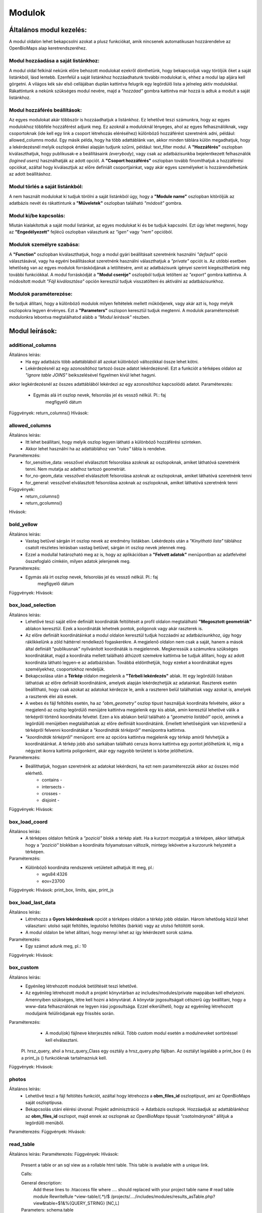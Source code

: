 Modulok
*******

Általános modul kezelés:  
========================

A modul oldalon lehet bekapcsolni azokat a plusz funkciókat, amik nincsenek automatikusan hozzárendelve az OpenBioMaps alap keretrendszeréhez.

Modul hozzáadása a saját listánkhoz:
------------------------------------
A modul oldal felkínál nekünk előre behozott modulokat ezekről dönthetünk, hogy bekapcsoljuk vagy töröljük őket a saját listánkból, lásd lentebb. Ezenfelül a saját listánkhoz hozzáadhatunk további modulokat is, ehhez a modul lap aljára kell görgetni. A világos kék sáv első cellájában duplán kattintva felugrik egy legördülő lista a jelneleg aktív modulokkal. Rákattintunk a nekünk szükséges modul nevére, majd a *"hozzáad"* gombra kattintva már hozzá is adtuk a modult a saját listánkhoz.

Modul hozzáférés beállítások:
-----------------------------
Az egyes modulokat akár többször is hozzáadhatjuk a listánkhoz. Ez lehetővé teszi számunkra, hogy az egyes modulokhoz többféle hozzáférést adjunk meg. Ez azoknál a moduloknál lényeges, ahol az egyes felhasználóknak, vagy csoportoknak (ide kell egy link a csoport létrehozás eléréséhez) különböző hozzáférést szeretnénk adni, például: allowed_columns modul. Egy másik példa, hogy ha több adattáblánk van, akkor minden táblára külön megadhatjuk, hogy a lekérdezésnél melyik oszlopok értékei alapján tudjunk szűrni, például: text_filter modul.  
A **"Hozzáférés"** oszlopban kiválaszthatjuk, hogy publikusak-e a beállításaink *(everybody)*, vagy csak az adatbázisunkba bejelentkezett felhasználók *(logined users)* használhatják az adott opciót. A **"Csoport hozzáférés"** oszlopban tovább finomíthatjuk a hozzáférési opciókat, azáltal hogy kiválasztjuk az előre definiált csoportjainkat, vagy akár egyes személyeket is hozzárendelhetünk az adott beállításhoz.

Modul törlés a saját listánkból:
--------------------------------
A nem használt modulokat ki tudjuk törölni a saját listánkból úgy, hogy a **"Module name"** oszlopban kitöröljük az adatbázis nevét és rákattintunk a **"Műveletek"** oszlopban található *"módosít"* gombra.

Modul ki/be kapcsolás:
----------------------
Miután kialakítottuk a saját modul listánkat, az egyes modulokat ki és be tudjuk kapcsolni. Ezt úgy lehet megtenni, hogy az **"Engedélyezett"** fejlécű oszlopban választunk az *"igen"* vagy *"nem"* opcióból. 

Modulok személyre szabása:
--------------------------
A **"Function"** oszlopban kiválaszthatjuk, hogy a modul gyári beállításait szeretnénk használni *"default"* opció választásával, vagy ha egyéni beállításokat szeretnénk használni választhatjuk a *"private"* opciót is. Az utóbbi esetben lehetőség van az egyes modulok forráskódjának a letöltésére, amit az adatbázisunk igényei szerint kiegészíthetünk még további funkciókkal. A modul forráskódját a **"Modul cseréje"** oszlopból tudjuk letölteni az *"export"* gombra kattintva. A módosított modult *"Fájl kiválasztása"* opción keresztül tudjuk visszatölteni és aktiválni az adatbázisunkhoz.

Modulok paraméterezése:
-----------------------
Be tudjuk állítani, hogy a különböző modulok milyen feltételek mellett működjenek, vagy akár azt is, hogy melyik oszlopokra legyen érvényes. Ezt a **"Parameters"** oszlopon keresztül tudjuk megtenni. A modulok paraméterezését modulonkra lebontva megtalálhatod alább a *"Modul leírások"* részben.


Modul leírások:
===============

additional_columns
------------------
Általános leírás:
	* Ha egy adatbázis több adattáblából áll azokat különböző változókkal össze lehet kötni.
	* Lekérdezésnél az egy azonosítóhoz tartozó össze adatot lekérdezésnél. Ezt a funkciót a térképes oldalon az *"ignore table JOINS"* beikszelésével figyelmen kívül lehet hagyni.

akkor legkérdezésnél az összes adattáblából lekérdezi az egy azonosítóhoz kapcsolódó adatot. 
Paraméterezés:
	* Egymás alá írt oszlop nevek, felsorolás jel és vessző nélkül. Pl.:	faj
										megfigyelő
										dátum
Függvények: return_columns()
Hívások:

allowed_columns
---------------
Általános leírás: 
	* Itt lehet beállítani, hogy melyik oszlop legyen látható a különböző hozzáférési szinteken. 
	* Akkor lehet használni ha az adattáblához van *"rules"* tábla is rendelve.
Paraméterezés:
	* for_sensitive_data: vesszővel elválasztott felsorolása azoknak az oszlopoknak, amiket láthatóvá szeretnénk tenni. Nem mutatja az adathoz tartozó geometriát.
	* for_no-geom_data: vesszővel elválasztott felsorolása azoknak az oszlopoknak, amiket láthatóvá szeretnénk tenni
	* for_general: vesszővel elválasztott felsorolása azoknak az oszlopoknak, amiket láthatóvá szeretnénk tenni

Függvények:
	* return_columns() 
	* return_gcolumns()
Hívások:

bold_yellow
-----------
Általános leírás: 
	* Vastag betűvel sárgán írt oszlop nevek az eredmény listákban. Lekérdezés után a *"Kinyitható lista"* táblához csatolt részletes leírásban vastag betűvel, sárgán írt oszlop nevek jelennek meg.
	* Ezzel a modullal határozható meg az is, hogy az aplikációban a **"Felvett adatok"** menüpontban az adatfelvétel összefoglaló címkéin, milyen adatok jelenjenek meg.
Paraméterezés:
	* Egymás alá írt oszlop nevek, felsorolás jel és vessző nélkül. Pl.:	faj
										megfigyelő
										dátum
Függvények:
Hívások:

box_load_selection
------------------
Általános leírás:
	* Lehetővé teszi saját előre definiált koordináták feltöltését a profil oldalon megtalálható **"Megosztott geometriák"** ablakon keresztül. Ezek a koordináták lehetnek pontok, poligonok vagy akár raszterek is.
	* Az előre definiált koordinátáinkat a modul oldalon keresztül tudjuk hozzáadni az adatbázisunkhoz, úgy hogy ráklikkelünk a zöld háttérrel rendelkező fogaskerékre. A megjelenő oldalon nem csak a saját, hanem a mások által definiált "publikusnak" nyilvánított koordináták is megjelennek. Megkeressük a számunkra szükséges koordinátákat, majd a koordináta mellett található áthúzott szemekre kattintva be tudjuk állítani, hogy az adott koordináta látható legyen-e az adatbázisban. Továbbá eldönthetjük, hogy ezeket a koordinátákat egyes személyekhez, csoportokhoz rendeljük.
	* Bekapcsolása után a **Térkép** oldalon megjelenik a **"Térbeli lekérdezés"** ablak. Itt egy legördülő listában láthatóak az előre definiált koordinátáink, amelyek alapján lekérdezhetjük az adatainkat. Raszterek esetén beállítható, hogy csak azokat az adatokat kérdezze le, amik a raszteren belül találhatóak vagy azokat is, amelyek a raszterek élei alá esnek.
	* A webes és fájl feltöltés esetén, ha az *"obm_geometry"* oszlop típust használjuk koordináta felvételre, akkor a megjelenő az oszlop legördülő menüjére kattintva megjelenik egy kis ablak, amin keresztül lehetővé válik a térképről történő koordináta felvétel. Ezen a kis ablakon belül található a *"geometria listából"* opció, aminek a legördülő menüjében megtalálhatóak az előre deifiniált koordinátáink. Emellett lehetőségünk van közvetlenül a térképről felvenni koordinátákat a *"koordináták térképről"* menüpontra kattintva.
	* *"koordináták térképről"*  menüpont: erre az opcióra kattintva megjelenik egy térkép amiről felvhetjük a koordinátáinkat. A térkép jobb alsó sarkában található ceruza ikonra kattintva egy pontot jelölhetünk ki, míg a négyzet ikonra kattinta poligonként, akár egy nagyobb területet is körbe jelölhetünk.
Paraméterezés:
	* Beállíthatjuk, hogyan szeretnénk az adatokat lekérdezni, ha ezt nem paraméterezzük akkor az összes mód elérhető.
		* contains -
		* intersects -
		* crosses -
		* disjoint -
Függvények:
Hívások:

box_load_coord
--------------
Általános leírás:
	* A térképes oldalon feltűnik a *"pozició"* blokk a térkép alatt. Ha a kurzort mozgatjuk a térképen, akkor láthatjuk hogy a *"pozició"* blokkban a koordináta folyamatosan változik, mintegy lekövetve a kurzorunk helyzetét a térképen.
Paraméterezés:
	* Különböző koordináta rendszerek vetületeit adhatjuk itt meg, pl.:
				* wgs84:4326
				* eov=23700
Függvények:
Hívások: print_box, limits, ajax, print_js

box_load_last_data
------------------
Általános leírás:
	* Létrehozza a **Gyors lekérdezések** opciót a térképes oldalon a térkép jobb oldalán. Három lehetőség közül lehet választani: utolsó saját feltöltés, legutolsó feltöltés (bárkié) vagy az utolsó feltöltött sorok.
	* A modul oldalon be lehet állítani, hogy mennyi lehet az így lekérdezett sorok száma.
Paraméterezés:
	* Egy számot adunk meg, pl.: 10
Függvények:
Hívások:

box_custom
----------
Általános leírás:
	* Egyénileg létrehozott modulok betöltését teszi lehetővé.
	* Az egyénileg létrehozott modult a projekt könyvtárban az includes/modules/private mappában kell elhelyezni. Amennyiben szükséges, létre kell hozni a könyvtárat. A könyvtár jogosultságait célszerű úgy beállítani, hogy a www-data felhasználónak ne legyen írási jogosultsága. Ezzel elkerülhető, hogy az egyénileg létrehozott moduljaink felülíródjanak egy frissítés során.
Paraméterezés:
	* A modul(ok) fájlneve kiterjesztés nélkül. Több custom modul esetén a modulneveket sortöréssel kell elválasztani.
    Pl. hrsz_query, ahol a hrsz_query_Class egy osztály a hrsz_query.php fájlban. Az osztályt legalább a print_box () és a print_js () funkcióknak tartalmazniuk kell.
Függvények:
Hívások:

photos
------
Általános leírás:
	* Lehetővé teszi a fájl feltöltés funkciót, azáltal hogy létrehozza a **obm_files_id** oszloptípust, ami az OpenBioMaps saját oszloptípusa.
	* Bekapcsolás utáni elérési útvonal: Projekt adminisztráció -> Adatbázis oszlopok. Hozzáadjuk az adattáblánkhoz az **obm_files_id** oszlopot, majd ennek az oszlopnak az *OpenBioMaps* típusát *"csatolmánynak"* állítjuk a legördülő menüből.
Paraméterezés:
Függvények:
Hívások:

read_table
----------
Általános leírás:
Paraméterezés:
Függvények:
Hívások:
    Present a table or an sql view as a rollable html table. This table is available with a unique link.

    Calls:

    General description:
        Add these lines to .htaccess file where  .... should replaced with your project table name
        # read table module
        RewriteRule ^view-table/(.*)/$ /projects/..../includes/modules/results_asTable.php?view&table=$1&%{QUERY_STRING} [NC,L]

    Parameters: schema.table
        or
        schema.table:default-order-column

results_summary
---------------
Általános leírás:
Paraméterezés:
Függvények:
Hívások:
    Summary of results.

results_table
-------------
Általános leírás:
Paraméterezés:
Függvények:
Hívások:
    create a full html table of the results
    
    Hívások:
    
    Általános leírás:
        Nincs használva, mert nagy adatmennyiségeknél nagyon megterhelő a böngészőnek. Pár száz sor adat az még ok.
        Tovább lehet persze fejleszteni lapozós lekérdezőssé, vagy valami eleve kisebb táblázatok megjelenítéséhez.
    
    Paraméterek:

    Create a full html table of the results.

    Calls:

    General description:
        Not used!!

    Parameters:

results_asList
--------------
Általános leírás:
Paraméterezés:
Függvények:
Hívások:
    Create foldable slides like results.

    Calls: results_builder()

    General description:

    Parameters:

results_asGPX
-------------
Általános leírás:
Paraméterezés:
Függvények:
Hívások:
    Save results as a GPX file.

    Calls:

    General description:

    Parameters:

results_asCSV
-------------
Általános leírás:
Paraméterezés:
Függvények:
Hívások:
    Save results as a csv file.

    Hívások:

    Általános leírás:

    Paraméterek:

results_asJSON
--------------
Általános leírás:
Paraméterezés:
Függvények:
Hívások:
    Save results as a JSON file.

    Calls:

    General description:

    Parameters:

results_asSHP
-------------
Általános leírás:
Paraméterezés:
Függvények:
Hívások:
    Save results as a shp file.

    Calls:

    General description:

    Parameters:

results_buttons
---------------
Általános leírás:
Paraméterezés:
Függvények:
Hívások:
    Save and other button above results section, under map.

    Calls:

    General description:

    Parameters:

results_asStable
----------------
Általános leírás:
Paraméterezés:
Függvények:
Hívások:
    Compact results table Stable.

    Calls:

    General description:

    Parameters:

results_specieslist
-----------
Általános leírás:
Paraméterezés:
Függvények:
Hívások:
    Specieslist summary above results.

    Calls:

    General description:

    Parameters:

text_filter
-----------
Általános leírás:
Paraméterezés:
Függvények:
Hívások:
    Taxon and other text filters.

    Calls:

    General description:
        create boxes
        assemble WHERE part of query string

    Parameters: complex example:

    magyar
    obm_taxon
    megj::colour_rings
    obm_datum
    obm_uploading_date
    obm_uploader_user
    d.szamossag:nested(d.egyedszam):autocomplete
    d.egyedszam:values():
    obm_files_id
    faj::autocomplete

text_filter2
-----------
Általános leírás:
Paraméterezés:
Függvények:
Hívások:
    Advanced taxon and other text filters.

    Calls:

    General description:
        create boxes
        assemble WHERE part of query string

    Parameters: example:


transform_data
--------------
Általános leírás:
Paraméterezés:
Függvények:
Hívások:
    Transform data

    Calls:

    General description:
        In result list it transform data as need
        E.g. geometry to wkt

    Parameters: example:

    obm_geometry:geom
    obm_uploading_id:uplid
    tema:mmm

extra_params
------------
Általános leírás:
Paraméterezés:
Függvények:
Hívások:
    Extra input paramaters for forms.

    Calls:

    General description:

    Parameters:

box_load_selection
-----------
Általános leírás:
Paraméterezés:
Függvények:
Hívások:

If this module is enabled "Manage custom geometries" option will appear on your profile page.

It is possible to upload or draw custom geometries for further action. These action can be make spatial queries or assign geometry to uploaded data.

You can manage the custom geometries in the profile page by following two links: shared geometries and own geometries.

Following the own geometries link you can delete or share, rename and modify the view options of your geometries. The view options are the following: View in spatial selection list and View in upload data - assign named spatial forms list.

Following the shared geometries link you can rename the geometries and modify the view options. You cannot delete the shared geometries!

restricted_data
---------------
Általános leírás:
Paraméterezés:
Függvények:
Hívások:
    Rule based data restriction

    alls

    Functions: rule_data()

    General description:

    Parameters:


identify_point
--------------
Általános leírás:
Paraméterezés:
Függvények:
Hívások:
    A tool for identify one or more data elements on the map

    Calls:

    Functions: return_data(), print_button()

    General description:

    Parameters:
        column names

        json object: shows a hyperlink.

            elements:

                type - obligatory, egyelőre csak a "link" érték működik

                href - obligatory - hivatkozás címe

                label - obligatory - a link/gomb szövege/cimkéje - többnyelvűséget támogatja

                class - optional - a linkhez rendelt osztályok

                id - optional - a linkhez rendelt azonosító

                target - optional - alapértelmezett "_blank"

                params - optional - a href elem paraméterei

            A href elemet a modul-paraméterek közt felsorolt oszlopok értékeivel paraméterezhetjük. lásd a példát:

            Példa:
            { "type": "link", "href": "//example.com?nest_id=%1%&species=%2%", "label": "str_add_data", "class": "pure-button button-href", "params": ["obm_id","species"] }

            A fenti példa a következő hiperlinket fogja generálni:

            <a href="//example.com?nest_id=2898&species=Brachyramphus perdix" target="_blank" id="" class="pure-button button-href">Adat hozzáadása</a>

            A json-t egy sorosra kell tömöríteni!

notify
------
Általános leírás:
Paraméterezés:
Függvények:
Hívások:
    Creates custom postgres based notify events.

    Calls:

    Functions: listen(), unlisten(), notify(), email()

    General description:

    Parameters:

custom_data_check
-----------------
Általános leírás:
Paraméterezés:
Függvények:
Hívások:
    Custom data checks of upload data.

    Calls:

    Functions: list(), check()

    General description:

    Parameters:

custom_filetype
---------------
Általános leírás:
Paraméterezés:
Függvények:
Hívások:
    Custom file preparation. E.g. observado style CSV

    Calls:

    Functions: option_list(), custom_read()

    General description:

    Parameters:

create_pg_user
--------------
Általános leírás:
Paraméterezés:
Függvények:
Hívások:
If this module is enabled "Create postgres user" option will appear on your profile page.

   Create a restricted access postgres user

    Calls:

    Functions: create_pg_user(), show_button()

    General description:

        By enabling the module (who has the right to use the module), users can create their own postgres user. This user can only read from the database.
        It can read all the data tables assigned to the project.
        It can only connect to a database from one client program at a time.
        After one year, Its access expires automatically.
        Users can renew their access at any time.

    Parameters:

    Behatárolt hozzáférésű POSTGRES felhasználó létrehozása
    
    Hívások:
    
    Függvények: create_pg_user(), show_button()
        
    Általános leírás:
        A modul engedélyezésével (akik kapnak jogot a modul használatára) a felhazsnálók tudnak maguknak saját postgres felhazsnálót készíteni. 
        Ez a felhasználó csak olvasni tud az adatbázisból, módosítani, törölni nem. 
        Minden a projekthez rendelt adattáblát tud olvasni.
        Egyszerre csak egy kliens programból tud az adatbázishoz kapcsolódni.
        Egy év után automatikusan lejár a hozzáférése.
        Bármikor megújíthatja a hozzáférését a felhasználó.
    
    Paraméterek:

grid_view
---------
Általános leírás:
Paraméterezés:
Függvények:
Hívások:
    View data on selected polygon grid

    Calls:

    Functions: print_box(), default_grid_geom(), get_grid_layer()

    General description:

    Parameters: layer_options

    Parameters example: layer_options:kef_5 (dinpi_grid), utm_2.5 (dinpi_grid), utm_10 (dinpi_grid), utm_100 (dinpi_grid), original (dinpi_points,dinpi_grid),etrs(dinpi_grid)

    Example trigger function:

    Trigger on nnn_qgrids:
```sql    
    CREATE TRIGGER self_update BEFORE INSERT OR UPDATE ON dinpi_qgrids FOR EACH ROW EXECUTE PROCEDURE update_qgrids_geometries()
```
    Trigger on nnn table:
```sql
    CREATE TRIGGER update_qgrids AFTER INSERT OR DELETE OR UPDATE ON dinpi FOR EACH ROW EXECUTE PROCEDURE grid_geometries()
```
Function grid_geometries()
```sql
BEGIN
IF tg_op = 'INSERT' THEN

    EXECUTE format('INSERT INTO %I_qgrids (row_id,original) SELECT %L,%L::geometry',TG_TABLE_NAME,NEW.obm_id,NEW.obm_geometry);

RETURN NEW;
END IF;

IF tg_op = 'UPDATE' THEN
    -- create original at first
    --EXECUTE format('INSERT INTO %I_qgrids (row_id,original) SELECT %L,%L::geometry',TG_TABLE_NAME,NEW.obm_id,NEW.obm_geometry);
    EXECUTE format('UPDATE %I_qgrids SET "original"=%L::geometry WHERE row_id=%L', TG_TABLE_NAME,NEW.obm_geometry,NEW.obm_id);

RETURN NEW;
END IF;

IF tg_op = 'DELETE' THEN

    EXECUTE format('DELETE FROM %I_qgrids WHERE row_id=%L',TG_TABLE_NAME,OLD.obm_id);

RETURN OLD;
END IF;

END;
```

Function update_qgrids_geometries()
```sql
BEGIN
-- Available shared grids tables: kef_5, kef_10, utm_2.5, utm_10, etrs
-- Required output grids e.g.: kef_10x10, utm_10x10, etrs, snap

    EXECUTE FORMAT('SELECT st_transform(geometry,4326) FROM shared."kef_5x5"     WHERE st_within(st_setsrid(%L::geometry,4326),st_transform(geometry,4326))',NEW.original) INTO NEW."kef_5";
    EXECUTE FORMAT('SELECT st_transform(geometry,4326) FROM shared."kef_10x10"   WHERE st_within(st_setsrid(%L::geometry,4326),st_transform(geometry,4326))',NEW.original) INTO NEW."kef_10";
    EXECUTE FORMAT('SELECT st_transform(geometry,4326) FROM shared."utm_2.5x2.5" WHERE st_within(st_setsrid(%L::geometry,4326),st_transform(geometry,4326))',NEW.original) INTO NEW."utm_2.5";
    EXECUTE FORMAT('SELECT st_transform(geometry,4326) FROM shared."utm_10x10"   WHERE st_within(st_setsrid(%L::geometry,4326),st_transform(geometry,4326))',NEW.original) INTO NEW."utm_10";
    EXECUTE FORMAT('SELECT st_transform(geometry,4326) FROM shared."utm_100x100" WHERE st_within(st_setsrid(%L::geometry,4326),st_transform(geometry,4326))',NEW.original) INTO NEW."utm_100";
    EXECUTE FORMAT('SELECT st_transform(geometry,4326) FROM shared."etrs"        WHERE st_within(st_setsrid(%L::geometry,4326),st_transform(geometry,4326))',NEW.original) INTO NEW."etrs";
    EXECUTE FORMAT('SELECT st_SnapToGrid(%L::geometry,0.13,0.09)',NEW.original) INTO NEW."snap";

    RETURN NEW;

END;
```

massive_edit
------------
Általános leírás:
Paraméterezés:
Függvények:
Hívások:
   Allows you to edit the selected data massively on the file upload interface

   Calls:

   Functions:

   General description:

   Parameters:

download_restricted
-------------------
Általános leírás:
Paraméterezés:
Függvények:
Hívások:
   Admin-controlled download authorization

   Calls:

   Functions:

   General description:

   Parameters:

list_manager
------------
Általános leírás:
Paraméterezés:
Függvények:
Hívások:
   Calls:

   Functions:

   General description:

   Parameters:

move_project
------------
Általános leírás:
Paraméterezés:
Függvények:
Hívások:
   Calls:

   Functions:

   General description:

   Parameters:
